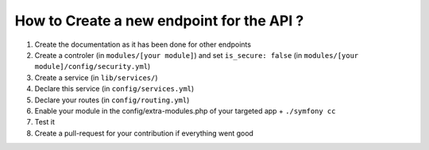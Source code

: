 How to Create a new endpoint for the API ?
==========================================

1. Create the documentation as it has been done for other endpoints
2. Create a controler (in ``modules/[your module]``) and set ``is_secure: false`` (in ``modules/[your module]/config/security.yml``)
3. Create a service (in ``lib/services/``)
4. Declare this service (in ``config/services.yml``)
5. Declare your routes (in ``config/routing.yml``)
6. Enable your module in the config/extra-modules.php of your targeted app + ``./symfony cc``
7. Test it
8. Create a pull-request for your contribution if everything went good

